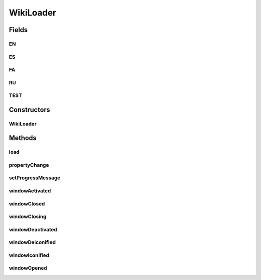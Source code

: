 .. java:import:: java.awt BorderLayout

.. java:import:: java.awt Frame

.. java:import:: java.awt GridLayout

.. java:import:: java.awt.event WindowEvent

.. java:import:: java.awt.event WindowListener

.. java:import:: java.awt.event WindowStateListener

.. java:import:: java.beans PropertyChangeEvent

.. java:import:: java.beans PropertyChangeListener

.. java:import:: java.io IOException

.. java:import:: java.net MalformedURLException

.. java:import:: java.net URISyntaxException

.. java:import:: java.net URL

.. java:import:: java.util Collections

.. java:import:: java.util.logging Level

.. java:import:: java.util.logging Logger

.. java:import:: javax.swing JDialog

.. java:import:: javax.swing JFrame

.. java:import:: javax.swing JLabel

.. java:import:: org.protege.editor.owl.model OWLModelManager

.. java:import:: org.semanticweb.owlapi.io RDFXMLOntologyFormat

.. java:import:: org.semanticweb.owlapi.model AddImport

.. java:import:: org.semanticweb.owlapi.model IRI

.. java:import:: org.semanticweb.owlapi.model OWLNamedIndividual

.. java:import:: org.semanticweb.owlapi.model OWLOntology

.. java:import:: org.semanticweb.owlapi.model OWLOntologyCreationException

.. java:import:: org.semanticweb.owlapi.model OWLOntologyFormat

.. java:import:: org.semanticweb.owlapi.model OWLOntologyManager

.. java:import:: org.semanticweb.owlapi.util DefaultPrefixManager

.. java:import:: org.semanticweb.owlapi.util OWLEntityRemover

.. java:import:: javax.swing JOptionPane

.. java:import:: javax.swing JPanel

.. java:import:: javax.swing JPasswordField

.. java:import:: javax.swing JProgressBar

.. java:import:: javax.swing JTextField

.. java:import:: javax.swing SwingUtilities

.. java:import:: javax.swing SwingWorker

.. java:import:: org.protege.editor.owl.model OWLWorkspace

.. java:import:: org.semanticweb.owlapi.util SimpleIRIMapper

WikiLoader
==========

.. java:package:: edu.berkeley.icsi.metanet.wiki2owl
   :noindex:

.. java:type:: public class WikiLoader implements PropertyChangeListener, WindowListener

Fields
------
EN
^^

.. java:field:: public static final String EN
   :outertype: WikiLoader

ES
^^

.. java:field:: public static final String ES
   :outertype: WikiLoader

FA
^^

.. java:field:: public static final String FA
   :outertype: WikiLoader

RU
^^

.. java:field:: public static final String RU
   :outertype: WikiLoader

TEST
^^^^

.. java:field:: public static final String TEST
   :outertype: WikiLoader

Constructors
------------
WikiLoader
^^^^^^^^^^

.. java:constructor:: public WikiLoader(OWLWorkspace w)
   :outertype: WikiLoader

Methods
-------
load
^^^^

.. java:method:: public void load(String lang) throws IOException
   :outertype: WikiLoader

propertyChange
^^^^^^^^^^^^^^

.. java:method:: @Override public void propertyChange(PropertyChangeEvent evt)
   :outertype: WikiLoader

setProgressMessage
^^^^^^^^^^^^^^^^^^

.. java:method:: public void setProgressMessage(String msg)
   :outertype: WikiLoader

windowActivated
^^^^^^^^^^^^^^^

.. java:method:: @Override public void windowActivated(WindowEvent e)
   :outertype: WikiLoader

windowClosed
^^^^^^^^^^^^

.. java:method:: @Override public void windowClosed(WindowEvent e)
   :outertype: WikiLoader

windowClosing
^^^^^^^^^^^^^

.. java:method:: @Override public void windowClosing(WindowEvent e)
   :outertype: WikiLoader

windowDeactivated
^^^^^^^^^^^^^^^^^

.. java:method:: @Override public void windowDeactivated(WindowEvent e)
   :outertype: WikiLoader

windowDeiconified
^^^^^^^^^^^^^^^^^

.. java:method:: @Override public void windowDeiconified(WindowEvent e)
   :outertype: WikiLoader

windowIconified
^^^^^^^^^^^^^^^

.. java:method:: @Override public void windowIconified(WindowEvent e)
   :outertype: WikiLoader

windowOpened
^^^^^^^^^^^^

.. java:method:: @Override public void windowOpened(WindowEvent e)
   :outertype: WikiLoader

